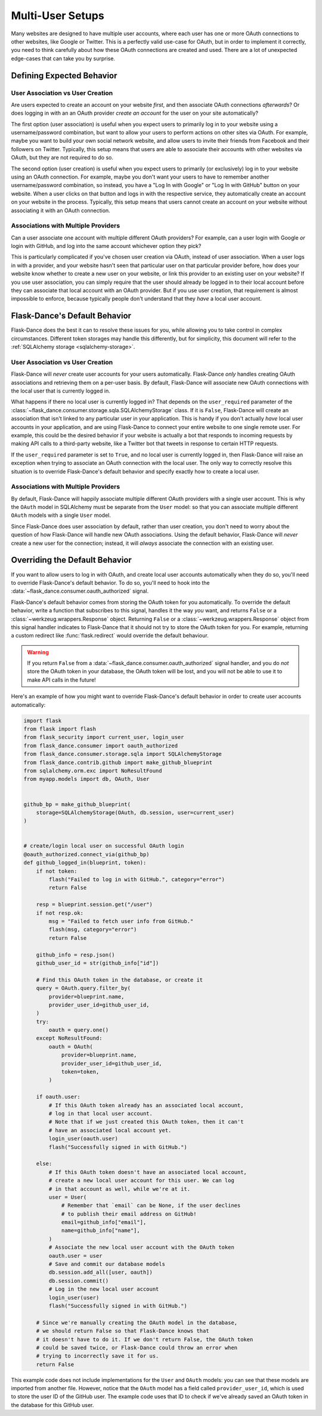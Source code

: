 Multi-User Setups
=================

Many websites are designed to have multiple user accounts, where each user has
one or more OAuth connections to other websites, like Google or Twitter.
This is a perfectly valid use-case for OAuth, but in order to implement it
correctly, you need to think carefully about how these OAuth connections are
created and used. There are a lot of unexpected edge-cases
that can take you by surprise.

Defining Expected Behavior
--------------------------

User Association vs User Creation
~~~~~~~~~~~~~~~~~~~~~~~~~~~~~~~~~

Are users expected to create an account on your website *first*, and then
associate OAuth connections *afterwards*? Or does logging in with an an OAuth
provider *create an account* for the user on your site automatically?

The first option (user association) is useful when you expect users to
primarily log in to your website using a username/password combination,
but want to allow your users to perform actions on other sites via OAuth.
For example, maybe you want to build your own social network website,
and allow users to invite their friends from Facebook and their followers
on Twitter. Typically, this setup means that users are able to associate
their accounts with other websites via OAuth, but they are not required to
do so.

The second option (user creation) is useful when you expect users to
primarily (or exclusively) log in to your website using an OAuth connection.
For example, maybe you don't want your users to have to remember another
username/password combination, so instead, you have a "Log In with Google"
or "Log In with GitHub" button on your website. When a user clicks on that
button and logs in with the respective service, they automatically create an
account on your website in the process. Typically, this setup means that users
cannot create an account on your website without associating it with an
OAuth connection.

Associations with Multiple Providers
~~~~~~~~~~~~~~~~~~~~~~~~~~~~~~~~~~~~

Can a user associate one account with multiple different OAuth providers?
For example, can a user login with Google *or* login with GitHub, and log into
the same account whichever option they pick?

This is particularly complicated if you've chosen user creation via OAuth,
instead of user association. When a user logs in with a provider, and your
website hasn't seen that particular user on that particular provider before,
how does your website know whether to create a new user on your website, or
link this provider to an existing user on your website? If you use user
association, you can simply require that the user should already be logged
in to their local account before they can associate that local account
with an OAuth provider. But if you use user creation, that requirement is
almost impossible to enforce, because typically people don't understand
that they *have* a local user account.

Flask-Dance's Default Behavior
------------------------------

Flask-Dance does the best it can to resolve these issues for you, while
allowing you to take control in complex circumstances. Different token storages
may handle this differently, but for simplicity, this document will
refer to the :ref:`SQLAlchemy storage <sqlalchemy-storage>`.

User Association vs User Creation
~~~~~~~~~~~~~~~~~~~~~~~~~~~~~~~~~

Flask-Dance will *never* create user accounts for your users automatically.
Flask-Dance *only* handles creating OAuth associations and retrieving them
on a per-user basis. By default, Flask-Dance will associate new OAuth
connections with the local user that is currently logged in.

What happens if there no local user is currently logged in? That depends
on the ``user_required`` parameter of the
:class:`~flask_dance.consumer.storage.sqla.SQLAlchemyStorage` class. If it is
``False``, Flask-Dance will create an association that isn't linked to
any particular user in your application.
This is handy if you don't actually *have* local user accounts in your
application, and are using Flask-Dance to connect your entire website to one
single remote user. For example, this could be the desired behavior if your
website is actually a bot that responds to incoming requests by making API
calls to a third-party website, like a Twitter bot that tweets in response
to certain HTTP requests.

If the ``user_required`` parameter is set to ``True``, and no local user is
currently logged in, then Flask-Dance will raise an exception when trying to
associate an OAuth connection with the local user. The only way to correctly
resolve this situation is to override Flask-Dance's default behavior and
specify exactly how to create a local user.

Associations with Multiple Providers
~~~~~~~~~~~~~~~~~~~~~~~~~~~~~~~~~~~~

By default, Flask-Dance will happily associate multiple different
OAuth providers with a single user account. This is why the ``OAuth`` model
in SQLAlchemy must be separate from the ``User`` model: so that you can
associate multiple different ``OAuth`` models with a single ``User`` model.

Since Flask-Dance does user association by default, rather than user creation,
you don't need to worry about the question of how Flask-Dance will handle
new OAuth associations. Using the default behavior, Flask-Dance will *never*
create a new user for the connection; instead, it will *always* associate
the connection with an existing user.

Overriding the Default Behavior
-------------------------------

If you want to allow users to log in with OAuth, and create local user accounts
automatically when they do so, you'll need to override Flask-Dance's default
behavior. To do so, you'll need to hook into the
:data:`~flask_dance.consumer.oauth_authorized` signal.

Flask-Dance's default behavior comes from storing the OAuth token for you
automatically. To override the default behavior, write a function that
subscribes to this signal, handles it the way *you* want,
and returns ``False`` or a :class:`~werkzeug.wrappers.Response` object.
Returning ``False`` or a :class:`~werkzeug.wrappers.Response` object
from this signal handler indicates to Flask-Dance that it should not
try to store the OAuth token for you. For example, returning a custom redirect
like :func:`flask.redirect` would override the default behaviour.

.. warning::

    If you return ``False`` from a
    :data:`~flask_dance.consumer.oauth_authorized` signal handler,
    and you do *not* store the OAuth token in your database,
    the OAuth token will be lost, and you will not be able to use it to make
    API calls in the future!

Here's an example of how you might want to override Flask-Dance's default
behavior in order to create user accounts automatically:

.. code-block:: python

    import flask
    from flask import flash
    from flask_security import current_user, login_user
    from flask_dance.consumer import oauth_authorized
    from flask_dance.consumer.storage.sqla import SQLAlchemyStorage
    from flask_dance.contrib.github import make_github_blueprint
    from sqlalchemy.orm.exc import NoResultFound
    from myapp.models import db, OAuth, User


    github_bp = make_github_blueprint(
        storage=SQLAlchemyStorage(OAuth, db.session, user=current_user)
    )


    # create/login local user on successful OAuth login
    @oauth_authorized.connect_via(github_bp)
    def github_logged_in(blueprint, token):
        if not token:
            flash("Failed to log in with GitHub.", category="error")
            return False

        resp = blueprint.session.get("/user")
        if not resp.ok:
            msg = "Failed to fetch user info from GitHub."
            flash(msg, category="error")
            return False

        github_info = resp.json()
        github_user_id = str(github_info["id"])

        # Find this OAuth token in the database, or create it
        query = OAuth.query.filter_by(
            provider=blueprint.name,
            provider_user_id=github_user_id,
        )
        try:
            oauth = query.one()
        except NoResultFound:
            oauth = OAuth(
                provider=blueprint.name,
                provider_user_id=github_user_id,
                token=token,
            )

        if oauth.user:
            # If this OAuth token already has an associated local account,
            # log in that local user account.
            # Note that if we just created this OAuth token, then it can't
            # have an associated local account yet.
            login_user(oauth.user)
            flash("Successfully signed in with GitHub.")

        else:
            # If this OAuth token doesn't have an associated local account,
            # create a new local user account for this user. We can log
            # in that account as well, while we're at it.
            user = User(
                # Remember that `email` can be None, if the user declines
                # to publish their email address on GitHub!
                email=github_info["email"],
                name=github_info["name"],
            )
            # Associate the new local user account with the OAuth token
            oauth.user = user
            # Save and commit our database models
            db.session.add_all([user, oauth])
            db.session.commit()
            # Log in the new local user account
            login_user(user)
            flash("Successfully signed in with GitHub.")

        # Since we're manually creating the OAuth model in the database,
        # we should return False so that Flask-Dance knows that
        # it doesn't have to do it. If we don't return False, the OAuth token
        # could be saved twice, or Flask-Dance could throw an error when
        # trying to incorrectly save it for us.
        return False

This example code does not include implementations for the ``User``
and ``OAuth`` models: you can see that these models are imported from another
file. However, notice that the ``OAuth`` model has a field called
``provider_user_id``, which is used to store the user ID of the GitHub user.
The example code uses that ID to check if we've already saved an OAuth token
in the database for this GitHub user.
